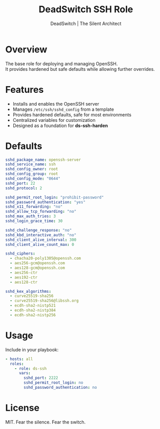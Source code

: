 #+TITLE: DeadSwitch SSH Role
#+AUTHOR: DeadSwitch | The Silent Architect
#+OPTIONS: toc:nil num:nil \n:t

* Overview

The base role for deploying and managing OpenSSH.  
It provides hardened but safe defaults while allowing further overrides.  

* Features

- Installs and enables the OpenSSH server
- Manages =/etc/ssh/sshd_config= from a template
- Provides hardened defaults, safe for most environments
- Centralized variables for customization
- Designed as a foundation for *ds-ssh-harden*

* Defaults

#+begin_src yaml
sshd_package_name: openssh-server
sshd_service_name: ssh
sshd_config_owner: root
sshd_config_group: root
sshd_config_mode: "0644"
sshd_port: 22
sshd_protocol: 2

sshd_permit_root_login: "prohibit-password"
sshd_password_authentication: "yes"
sshd_x11_forwarding: "no"
sshd_allow_tcp_forwarding: "no"
sshd_max_auth_tries: 3
sshd_login_grace_time: 30

sshd_challenge_response: "no"
sshd_kbd_interactive_auth: "no"
sshd_client_alive_interval: 300
sshd_client_alive_count_max: 0

sshd_ciphers:
  - chacha20-poly1305@openssh.com
  - aes256-gcm@openssh.com
  - aes128-gcm@openssh.com
  - aes256-ctr
  - aes192-ctr
  - aes128-ctr

sshd_kex_algorithms:
  - curve25519-sha256
  - curve25519-sha256@libssh.org
  - ecdh-sha2-nistp521
  - ecdh-sha2-nistp384
  - ecdh-sha2-nistp256
#+end_src

* Usage

Include in your playbook:

#+begin_src yaml
- hosts: all
  roles:
    - role: ds-ssh
      vars:
        sshd_port: 2222
        sshd_permit_root_login: no
        sshd_password_authentication: no
#+end_src

* License
MIT. Fear the silence. Fear the switch.
